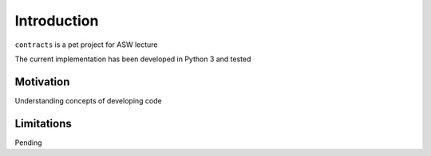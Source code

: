 Introduction
============

``contracts`` is a pet project for ASW lecture

The current implementation has been developed in Python 3 and tested

Motivation
**********

Understanding concepts of developing code

Limitations
***********

Pending

